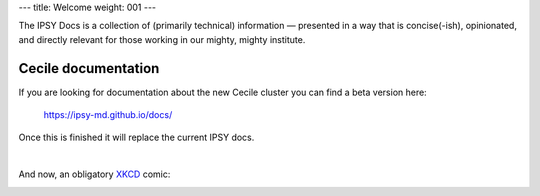 ---
title: Welcome
weight: 001
---

The IPSY Docs is a collection of (primarily technical) information — presented
in a way that is concise(-ish), opinionated, and directly relevant for those
working in our mighty, mighty institute.

Cecile documentation
********************
If you are looking for documentation about the new Cecile cluster you can find a beta version here:

    `<https://ipsy-md.github.io/docs/>`_

Once this is finished it will replace the current IPSY docs.

|

And now, an obligatory `XKCD <https://xkcd.com>`_ comic:

.. image:: https://imgs.xkcd.com/comics/fmri.png
